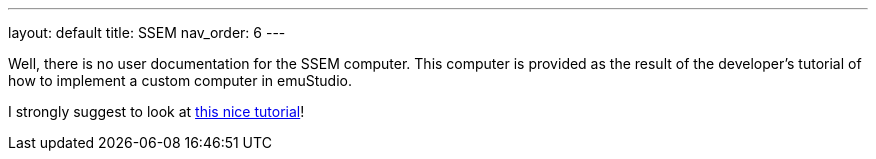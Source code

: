 ---
layout: default
title: SSEM
nav_order: 6
---

Well, there is no user documentation for the SSEM computer. This computer is provided as the result of the developer's
tutorial of how to implement a custom computer in emuStudio.

I strongly suggest to look at link:/documentation/developer/0.39/introduction/[this nice tutorial]!
